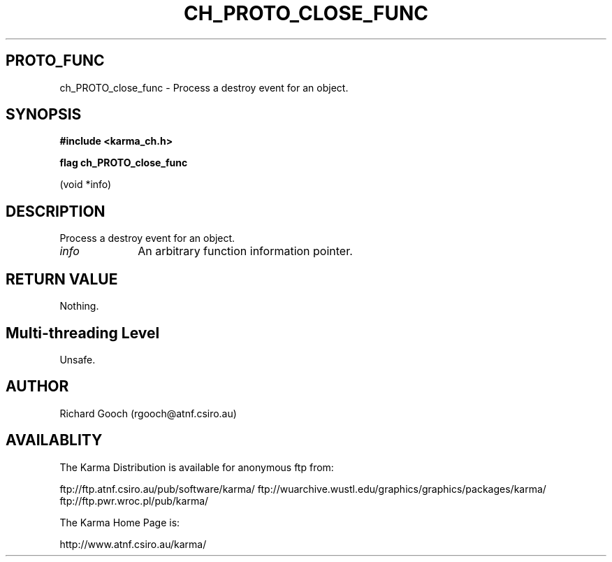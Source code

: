.TH CH_PROTO_CLOSE_FUNC 3 "13 Nov 2005" "Karma Distribution"
.SH PROTO_FUNC
ch_PROTO_close_func \- Process a destroy event for an object.
.SH SYNOPSIS
.B #include <karma_ch.h>
.sp
.B flag ch_PROTO_close_func
.sp
(void *info)
.SH DESCRIPTION
Process a destroy event for an object.
.IP \fIinfo\fP 1i
An arbitrary function information pointer.
.SH RETURN VALUE
Nothing.
.SH Multi-threading Level
Unsafe.
.SH AUTHOR
Richard Gooch (rgooch@atnf.csiro.au)
.SH AVAILABLITY
The Karma Distribution is available for anonymous ftp from:

ftp://ftp.atnf.csiro.au/pub/software/karma/
ftp://wuarchive.wustl.edu/graphics/graphics/packages/karma/
ftp://ftp.pwr.wroc.pl/pub/karma/

The Karma Home Page is:

http://www.atnf.csiro.au/karma/
